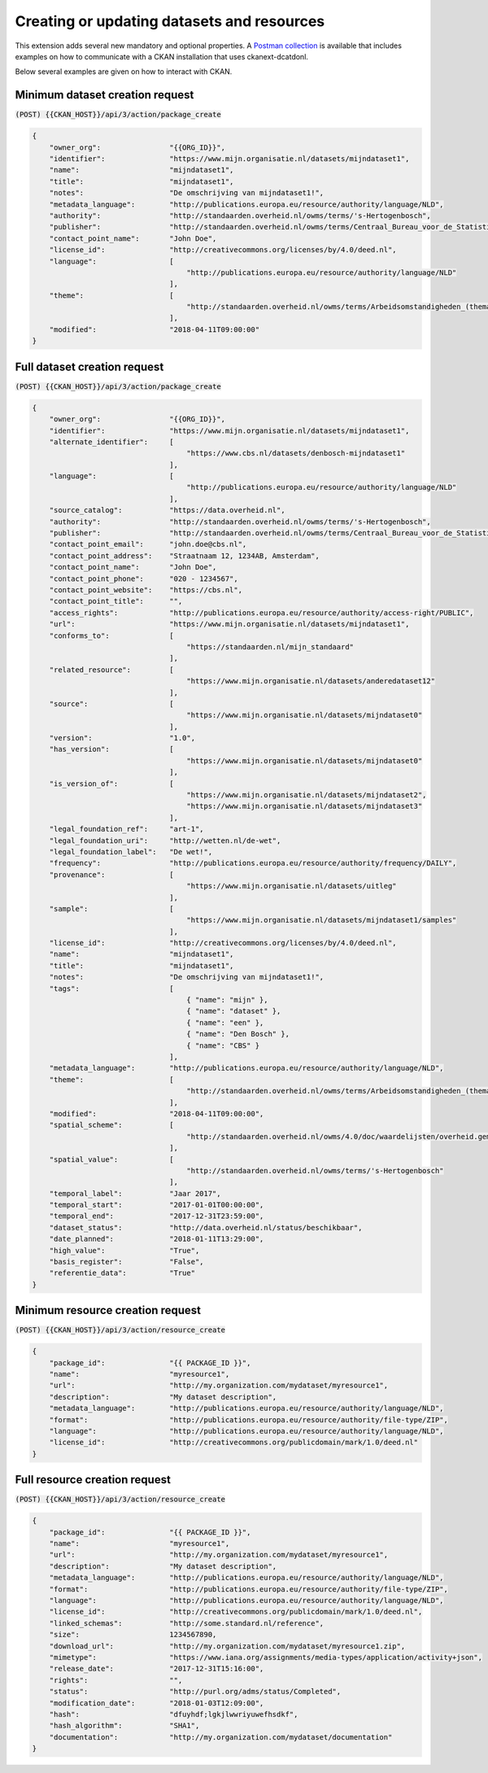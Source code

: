 Creating or updating datasets and resources
============================================

This extension adds several new mandatory and optional properties. A `Postman collection`_ is
available that includes examples on how to communicate with a CKAN installation that uses
ckanext-dcatdonl.

Below several examples are given on how to interact with CKAN.

Minimum dataset creation request
-------------------------------------------

:code:`(POST) {{CKAN_HOST}}/api/3/action/package_create`

.. code-block:: json

    {
        "owner_org":                "{{ORG_ID}}",
        "identifier":               "https://www.mijn.organisatie.nl/datasets/mijndataset1",
        "name":                     "mijndataset1",
        "title":                    "mijndataset1",
        "notes":                    "De omschrijving van mijndataset1!",
        "metadata_language":        "http://publications.europa.eu/resource/authority/language/NLD",
        "authority":                "http://standaarden.overheid.nl/owms/terms/'s-Hertogenbosch",
        "publisher":                "http://standaarden.overheid.nl/owms/terms/Centraal_Bureau_voor_de_Statistiek",
        "contact_point_name":       "John Doe",
        "license_id":               "http://creativecommons.org/licenses/by/4.0/deed.nl",
        "language":                 [
                                        "http://publications.europa.eu/resource/authority/language/NLD"
                                    ],
        "theme":                    [
                                        "http://standaarden.overheid.nl/owms/terms/Arbeidsomstandigheden_(thema)"
                                    ],
        "modified":                 "2018-04-11T09:00:00"
    }

Full dataset creation request
-------------------------------------------

:code:`(POST) {{CKAN_HOST}}/api/3/action/package_create`

.. code-block:: json

    {
        "owner_org":                "{{ORG_ID}}",
        "identifier":               "https://www.mijn.organisatie.nl/datasets/mijndataset1",
        "alternate_identifier":     [
                                        "https://www.cbs.nl/datasets/denbosch-mijndataset1"
                                    ],
        "language":                 [
                                        "http://publications.europa.eu/resource/authority/language/NLD"
                                    ],
        "source_catalog":           "https://data.overheid.nl",
        "authority":                "http://standaarden.overheid.nl/owms/terms/'s-Hertogenbosch",
        "publisher":                "http://standaarden.overheid.nl/owms/terms/Centraal_Bureau_voor_de_Statistiek",
        "contact_point_email":      "john.doe@cbs.nl",
        "contact_point_address":    "Straatnaam 12, 1234AB, Amsterdam",
        "contact_point_name":       "John Doe",
        "contact_point_phone":      "020 - 1234567",
        "contact_point_website":    "https://cbs.nl",
        "contact_point_title":      "",
        "access_rights":            "http://publications.europa.eu/resource/authority/access-right/PUBLIC",
        "url":                      "https://www.mijn.organisatie.nl/datasets/mijndataset1",
        "conforms_to":              [
                                        "https://standaarden.nl/mijn_standaard"
                                    ],
        "related_resource":         [
                                        "https://www.mijn.organisatie.nl/datasets/anderedataset12"
                                    ],
        "source":                   [
                                        "https://www.mijn.organisatie.nl/datasets/mijndataset0"
                                    ],
        "version":                  "1.0",
        "has_version":              [
                                        "https://www.mijn.organisatie.nl/datasets/mijndataset0"
                                    ],
        "is_version_of":            [
                                        "https://www.mijn.organisatie.nl/datasets/mijndataset2",
                                        "https://www.mijn.organisatie.nl/datasets/mijndataset3"
                                    ],
        "legal_foundation_ref":     "art-1",
        "legal_foundation_uri":     "http://wetten.nl/de-wet",
        "legal_foundation_label":   "De wet!",
        "frequency":                "http://publications.europa.eu/resource/authority/frequency/DAILY",
        "provenance":               [
                                        "https://www.mijn.organisatie.nl/datasets/uitleg"
                                    ],
        "sample":                   [
                                        "https://www.mijn.organisatie.nl/datasets/mijndataset1/samples"
                                    ],
        "license_id":               "http://creativecommons.org/licenses/by/4.0/deed.nl",
        "name":                     "mijndataset1",
        "title":                    "mijndataset1",
        "notes":                    "De omschrijving van mijndataset1!",
        "tags":                     [
                                        { "name": "mijn" },
                                        { "name": "dataset" },
                                        { "name": "een" },
                                        { "name": "Den Bosch" },
                                        { "name": "CBS" }
                                    ],
        "metadata_language":        "http://publications.europa.eu/resource/authority/language/NLD",
        "theme":                    [
                                        "http://standaarden.overheid.nl/owms/terms/Arbeidsomstandigheden_(thema)"
                                    ],
        "modified":                 "2018-04-11T09:00:00",
        "spatial_scheme":           [
                                        "http://standaarden.overheid.nl/owms/4.0/doc/waardelijsten/overheid.gemeente"
                                    ],
        "spatial_value":            [
                                        "http://standaarden.overheid.nl/owms/terms/'s-Hertogenbosch"
                                    ],
        "temporal_label":           "Jaar 2017",
        "temporal_start":           "2017-01-01T00:00:00",
        "temporal_end":             "2017-12-31T23:59:00",
        "dataset_status":           "http://data.overheid.nl/status/beschikbaar",
        "date_planned":             "2018-01-11T13:29:00",
        "high_value":               "True",
        "basis_register":           "False",
        "referentie_data":          "True"
    }

Minimum resource creation request
-------------------------------------------

:code:`(POST) {{CKAN_HOST}}/api/3/action/resource_create`

.. code-block:: json

    {
        "package_id":               "{{ PACKAGE_ID }}",
        "name":                     "myresource1",
        "url":                      "http://my.organization.com/mydataset/myresource1",
        "description":              "My dataset description",
        "metadata_language":        "http://publications.europa.eu/resource/authority/language/NLD",
        "format":                   "http://publications.europa.eu/resource/authority/file-type/ZIP",
        "language":                 "http://publications.europa.eu/resource/authority/language/NLD",
        "license_id":               "http://creativecommons.org/publicdomain/mark/1.0/deed.nl"
    }

Full resource creation request
-------------------------------------------

:code:`(POST) {{CKAN_HOST}}/api/3/action/resource_create`

.. code-block:: json

    {
        "package_id":               "{{ PACKAGE_ID }}",
        "name":                     "myresource1",
        "url":                      "http://my.organization.com/mydataset/myresource1",
        "description":              "My dataset description",
        "metadata_language":        "http://publications.europa.eu/resource/authority/language/NLD",
        "format":                   "http://publications.europa.eu/resource/authority/file-type/ZIP",
        "language":                 "http://publications.europa.eu/resource/authority/language/NLD",
        "license_id":               "http://creativecommons.org/publicdomain/mark/1.0/deed.nl",
        "linked_schemas":           "http://some.standard.nl/reference",
        "size":                     1234567890,
        "download_url":             "http://my.organization.com/mydataset/myresource1.zip",
        "mimetype":                 "https://www.iana.org/assignments/media-types/application/activity+json",
        "release_date":             "2017-12-31T15:16:00",
        "rights":                   "",
        "status":                   "http://purl.org/adms/status/Completed",
        "modification_date":        "2018-01-03T12:09:00",
        "hash":                     "dfuyhdf;lgkjlwwriyuwefhsdkf",
        "hash_algorithm":           "SHA1",
        "documentation":            "http://my.organization.com/mydataset/documentation"
    }

.. _Postman collection: https://www.getpostman.com/collections/c54a66d658d1dec274bb